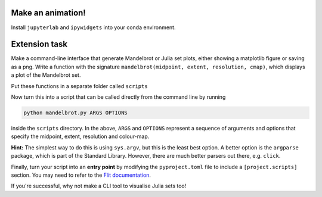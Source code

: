 
------------------
Make an animation!
------------------

Install ``jupyterlab`` and ``ipywidgets`` into your conda environment.

--------------
Extension task
--------------

Make a command-line interface that generate Mandelbrot or Julia set plots, either showing a matplotlib figure or saving as a png.
Write a function with the signature ``mandelbrot(midpoint, extent, resolution, cmap)``, which displays a plot of the Mandelbrot set.

Put these functions in a separate folder called ``scripts``

Now turn this into a script that can be called directly from the command line by running

.. code-block:: bash

    python mandelbrot.py ARGS OPTIONS

inside the ``scripts`` directory. In the above, ``ARGS`` and ``OPTIONS`` represent a sequence of arguments and options that specify the midpoint, extent, resolution and colour-map.

**Hint:** The simplest way to do this is using ``sys.argv``, but this is the least best option.
A better option is the ``argparse`` package, which is part of the Standard Library.
However, there are much better parsers out there, e.g. ``click``.

Finally, turn your script into an **entry point** by modifying the ``pyproject.toml`` file to include a ``[project.scripts]`` section. You may need to refer to the `Flit documentation <https://flit.pypa.io/en/latest/index.html>`_.

If you're successful, why not make a CLI tool to visualise Julia sets too!

